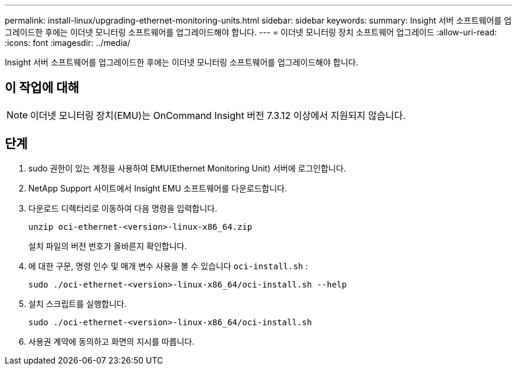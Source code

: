 ---
permalink: install-linux/upgrading-ethernet-monitoring-units.html 
sidebar: sidebar 
keywords:  
summary: Insight 서버 소프트웨어를 업그레이드한 후에는 이더넷 모니터링 소프트웨어를 업그레이드해야 합니다. 
---
= 이더넷 모니터링 장치 소프트웨어 업그레이드
:allow-uri-read: 
:icons: font
:imagesdir: ../media/


[role="lead"]
Insight 서버 소프트웨어를 업그레이드한 후에는 이더넷 모니터링 소프트웨어를 업그레이드해야 합니다.



== 이 작업에 대해

[NOTE]
====
이더넷 모니터링 장치(EMU)는 OnCommand Insight 버전 7.3.12 이상에서 지원되지 않습니다.

====


== 단계

. sudo 권한이 있는 계정을 사용하여 EMU(Ethernet Monitoring Unit) 서버에 로그인합니다.
. NetApp Support 사이트에서 Insight EMU 소프트웨어를 다운로드합니다.
. 다운로드 디렉터리로 이동하여 다음 명령을 입력합니다.
+
`unzip oci-ethernet-<version>-linux-x86_64.zip`

+
설치 파일의 버전 번호가 올바른지 확인합니다.

. 에 대한 구문, 명령 인수 및 매개 변수 사용을 볼 수 있습니다 `oci-install.sh` :
+
`sudo ./oci-ethernet-<version>-linux-x86_64/oci-install.sh --help`

. 설치 스크립트를 실행합니다.
+
`sudo ./oci-ethernet-<version>-linux-x86_64/oci-install.sh`

. 사용권 계약에 동의하고 화면의 지시를 따릅니다.

